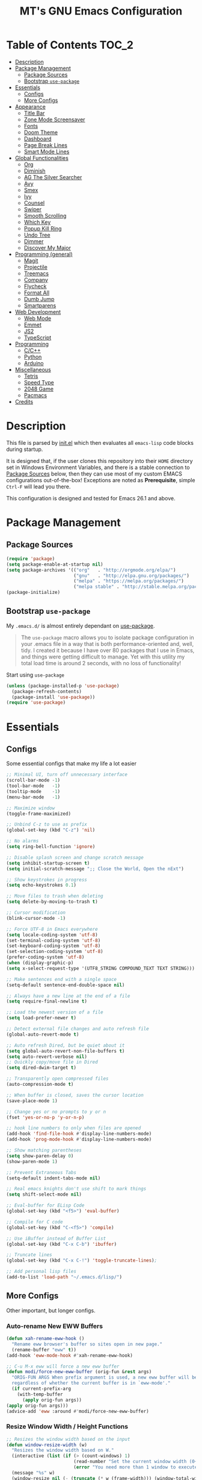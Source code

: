#+TITLE: MT's GNU Emacs Configuration
* Table of Contents                                                   :TOC_2:
- [[#description][Description]]
- [[#package-management][Package Management]]
  - [[#package-sources][Package Sources]]
  - [[#bootstrap-use-package][Bootstrap =use-package=]]
- [[#essentials][Essentials]]
  - [[#configs][Configs]]
  - [[#more-configs][More Configs]]
- [[#appearance][Appearance]]
  - [[#title-bar][Title Bar]]
  - [[#zone-mode-screensaver][Zone Mode Screensaver]]
  - [[#fonts][Fonts]]
  - [[#doom-theme][Doom Theme]]
  - [[#dashboard][Dashboard]]
  - [[#page-break-lines][Page Break Lines]]
  - [[#smart-mode-lines][Smart Mode Lines]]
- [[#global-functionalities][Global Functionalities]]
  - [[#org][Org]]
  - [[#diminish][Diminish]]
  - [[#ag-the-silver-searcher][AG The Silver Searcher]]
  - [[#avy][Avy]]
  - [[#smex][Smex]]
  - [[#ivy][Ivy]]
  - [[#counsel][Counsel]]
  - [[#swiper][Swiper]]
  - [[#smooth-scrolling][Smooth Scrolling]]
  - [[#which-key][Which Key]]
  - [[#popup-kill-ring][Popup Kill Ring]]
  - [[#undo-tree][Undo Tree]]
  - [[#dimmer][Dimmer]]
  - [[#discover-my-major][Discover My Major]]
- [[#programming-general][Programming (general)]]
  - [[#magit][Magit]]
  - [[#projectile][Projectile]]
  - [[#treemacs][Treemacs]]
  - [[#company][Company]]
  - [[#flycheck][Flycheck]]
  - [[#format-all][Format All]]
  - [[#dumb-jump][Dumb Jump]]
  - [[#smartparens][Smartparens]]
- [[#web-development][Web Development]]
  - [[#web-mode][Web Mode]]
  - [[#emmet][Emmet]]
  - [[#js2][JS2]]
  - [[#typescript][TypeScript]]
- [[#programming][Programming]]
  - [[#cc][C/C++]]
  - [[#python][Python]]
  - [[#arduino][Arduino]]
- [[#miscellaneous][Miscellaneous]]
  - [[#tetris][Tetris]]
  - [[#speed-type][Speed Type]]
  - [[#2048-game][2048 Game]]
  - [[#pacmacs][Pacmacs]]
- [[#credits][Credits]]

* Description
  This file is parsed by [[./init.el][init.el]] which then evaluates all =emacs-lisp= code blocks during startup.
  
  It is designed that, if the user clones this repository into their =HOME= directory set in Windows Environment Variables, and there is a stable connection to [[#package-sources][Package Sources]] below, then they can use most of my custom EMACS configurations out-of-the-box! Exceptions are noted as *Prerequisite*, simple =Ctrl-F= will lead you there.

  This configuration is designed and tested for Emacs 26.1 and above.

* Package Management
** Package Sources
   #+BEGIN_SRC emacs-lisp
     (require 'package)
     (setq package-enable-at-startup nil)
     (setq package-archives '(("org"   . "http://orgmode.org/elpa/")
                              ("gnu"   . "http://elpa.gnu.org/packages/")
                              ("melpa" . "https://melpa.org/packages/")
                              ("melpa stable" . "http://stable.melpa.org/packages/")))
     (package-initialize)
   #+END_SRC
** Bootstrap =use-package=
   My =.emacs.d/= is almost entirely dependant on [[https://github.com/jwiegley/use-package][use-package]].
   #+BEGIN_QUOTE
   The =use-package= macro allows you to isolate package configuration in your .emacs file in a way that is both performance-oriented and, well, tidy. I created it because I have over 80 packages that I use in Emacs, and things were getting difficult to manage. Yet with this utility my total load time is around 2 seconds, with no loss of functionality!
   #+END_QUOTE
   Start using =use-package=
   #+BEGIN_SRC emacs-lisp
   (unless (package-installed-p 'use-package)
     (package-refresh-contents)
     (package-install 'use-package))
   (require 'use-package)
   #+END_SRC
* Essentials
** Configs
   Some essential configs that make my life a lot easier
   #+BEGIN_SRC emacs-lisp
   ;; Minimal UI, turn off unnecessary interface
   (scroll-bar-mode -1)
   (tool-bar-mode   -1)
   (tooltip-mode    -1)
   (menu-bar-mode   -1)
   
   ;; Maximize window
   (toggle-frame-maximized)

   ;; Unbind C-z to use as prefix
   (global-set-key (kbd "C-z") 'nil)

   ;; No alarms
   (setq ring-bell-function 'ignore)

   ;; Disable splash screen and change scratch message
   (setq inhibit-startup-screen t)
   (setq initial-scratch-message ";; Close the World, Open the nExt")
   
   ;; Show keystrokes in progress
   (setq echo-keystrokes 0.1)
   
   ;; Move files to trash when deleting
   (setq delete-by-moving-to-trash t)
   
   ;; Cursor modification
   (blink-cursor-mode -1)
   
   ;; Force UTF-8 in Emacs everywhere
   (setq locale-coding-system 'utf-8)
   (set-terminal-coding-system 'utf-8)
   (set-keyboard-coding-system 'utf-8)
   (set-selection-coding-system 'utf-8)
   (prefer-coding-system 'utf-8)
   (when (display-graphic-p)
   (setq x-select-request-type '(UTF8_STRING COMPOUND_TEXT TEXT STRING)))
   
   ;; Make sentences end with a single space
   (setq-default sentence-end-double-space nil)
   
   ;; Always have a new line at the end of a file
   (setq require-final-newline t)
   
   ;; Load the newest version of a file
   (setq load-prefer-newer t)
   
   ;; Detect external file changes and auto refresh file
   (global-auto-revert-mode t)
   
   ;; Auto refresh Dired, but be quiet about it
   (setq global-auto-revert-non-file-buffers t)
   (setq auto-revert-verbose nil)
   ;; Quickly copy/move file in Dired
   (setq dired-dwim-target t)
   
   ;; Transparently open compressed files
   (auto-compression-mode t)
   
   ;; When buffer is closed, saves the cursor location
   (save-place-mode 1)
   
   ;; Change yes or no prompts to y or n
   (fset 'yes-or-no-p 'y-or-n-p)

   ;; hook line numbers to only when files are opened
   (add-hook 'find-file-hook #'display-line-numbers-mode)
   (add-hook 'prog-mode-hook #'display-line-numbers-mode)
   
   ;; Show matching parentheses
   (setq show-paren-delay 0)
   (show-paren-mode 1)
   
   ;; Prevent Extraneous Tabs
   (setq-default indent-tabs-mode nil)
   
   ;; Real emacs knights don't use shift to mark things
   (setq shift-select-mode nil)

   ;; Eval-buffer for ELisp Code
   (global-set-key (kbd "<f5>") 'eval-buffer)

   ;; Compile for C code
   (global-set-key (kbd "C-<f5>") 'compile)

   ;; Use iBuffer instead of Buffer List
   (global-set-key (kbd "C-x C-b") 'ibuffer)

   ;; Truncate lines
   (global-set-key (kbd "C-x C-!") 'toggle-truncate-lines);

   ;; Add personal lisp files
   (add-to-list 'load-path "~/.emacs.d/lisp/")
   #+END_SRC
** More Configs
   Other important, but longer configs.
*** Auto-rename New EWW Buffers
    #+BEGIN_SRC emacs-lisp
    (defun xah-rename-eww-hook ()
      "Rename eww browser's buffer so sites open in new page."
      (rename-buffer "eww" t))
    (add-hook 'eww-mode-hook #'xah-rename-eww-hook)

    ;; C-u M-x eww will force a new eww buffer
    (defun modi/force-new-eww-buffer (orig-fun &rest args)
      "ORIG-FUN ARGS When prefix argument is used, a new eww buffer will be created,
      regardless of whether the current buffer is in `eww-mode'."
      (if current-prefix-arg
        (with-temp-buffer
          (apply orig-fun args))
	(apply orig-fun args)))
    (advice-add 'eww :around #'modi/force-new-eww-buffer)
    #+END_SRC
*** Resize Window Width / Height Functions
    #+BEGIN_SRC emacs-lisp
    ;; Resizes the window width based on the input
    (defun window-resize-width (w)
      "Resizes the window width based on W."
      (interactive (list (if (> (count-windows) 1)
                             (read-number "Set the current window width (0~1): ")
                             (error "You need more than 1 window to execute this function!"))))
      (message "%s" w)
      (window-resize nil (- (truncate (* w (frame-width))) (window-total-width)) t))

    ;; Resizes the window height based on the input
    (defun window-resize-height (h)
    "Resizes the window height based on H."
    (interactive (list (if (> (count-windows) 1)
                           (read-number "Set the current window height (0~1): ")
			   (error "You need more than 1 window to execute this function!"))))
      (message "%s" h)
      (window-resize nil (- (truncate (* h (frame-height))) (window-total-height)) nil))

    ;; Setup shorcuts for window resize width and height
    (global-set-key (kbd "C-x C-|") 'window-resize-width)
    (global-set-key (kbd "C-x C-_") 'window-resize-height)
    #+END_SRC
*** Autosave and Backup
    Create directory where Emacs stores backups and autosave files.
    #+BEGIN_SRC emacs-lisp
    (make-directory "~/.emacs.d/autosaves" t)
    (make-directory "~/.emacs.d/backups" t)
    #+END_SRC
    Set autosave and backup directory.
    #+BEGIN_SRC emacs-lisp
    (setq backup-directory-alist '(("." . "~/.emacs.d/backups/"))
      auto-save-file-name-transforms  '((".*" "~/.emacs.d/autosaves/\\1" t))
      delete-old-versions -1
      version-control t
      vc-make-backup-files t)
    #+END_SRC
*** Run-Bash Command
    *Prerequisite*: This is configured for [[https://docs.microsoft.com/en-ca/windows/wsl/about][Windows Subsystem for Linux]] in Windows 10.
    #+BEGIN_SRC emacs-lisp
      (defun run-bash ()
        (interactive)
        (let ((shell-file-name "C:\\Windows\\System32\\bash.exe"))
          (shell "*bash*")))
    #+END_SRC
* Appearance
** Title Bar
   #+BEGIN_SRC emacs-lisp
   (setq-default frame-title-format '("Emacs " emacs-version " - " user-login-name "@" system-name " - %b"))
   #+END_SRC
** Zone Mode Screensaver
   [[https://www.emacswiki.org/emacs/ZoneMode][Zone mode]] 'zones' Emacs out, choosing one of its random modes to obfuscate the current buffer, which can be used as a screensaver.
   #+BEGIN_SRC emacs-lisp
   (require 'zone)
   (zone-when-idle 120)
   (defun zone-choose (pgm)
     "Choose a PGM to run for `zone'."
     (interactive
     (list
       (completing-read
         "Program: "
         (mapcar 'symbol-name zone-programs))))
     (let ((zone-programs (list (intern pgm))))
       (zone)))
   #+END_SRC
** Fonts
   Prepare fonts

   *Prerequisite*: Install =Input= and =Love Letter TW= fonts from =/fonts=.
   #+BEGIN_SRC emacs-lisp
   ;; Input Mono, Monaco Style, Line Height 1.3 download from http://input.fontbureau.com/
   (defvar nox/fonts '(("Input" . 11) ("SF Mono" . 12) ("Consolas" . 12) ("Love LetterTW" . 12.5))
     "List of fonts and sizes.  The first one available will be used.")
   #+END_SRC
   Change-fonts 
   #+BEGIN_SRC emacs-lisp
   (defun nox/change-font ()
     "Documentation."
     (interactive)
     (let* (available-fonts font-name font-size font-setting)
       (dolist (font nox/fonts (setq available-fonts (nreverse available-fonts)))
         (when (member (car font) (font-family-list))
           (push font available-fonts)))

       (if (not available-fonts)
         (error "No fonts from the chosen set are available")
	 (if (called-interactively-p 'interactive)
           (let* ((chosen (assoc-string (completing-read "What font to use? " available-fonts nil t) available-fonts)))
             (setq font-name (car chosen) font-size (read-number "Font size: " (cdr chosen))))
           (setq font-name (caar available-fonts) font-size (cdar available-fonts)))

      (setq font-setting (format "%s-%d" font-name font-size))
      (set-frame-font font-setting nil t)
      (add-to-list 'default-frame-alist (cons 'font font-setting)))))

   (nox/change-font)
   #+END_SRC
** Doom Theme
   [[https://github.com/hlissner/emacs-doom-themes][doom-themes]] is an UI plugin and pack of theme, and my Emacs currenty using Molokai theme
   #+BEGIN_SRC emacs-lisp
   (use-package doom-themes
     :ensure t
     :config (load-theme 'doom-molokai t))
   #+END_SRC
** Dashboard
   [[https://github.com/rakanalh/emacs-dashboard][Dashboard]] is an extensible Emacs startup screen.
   
   Use either =KEC_Dark_BK.png= or =KEC_Light_BK.png= depends on the backgrond theme
   #+BEGIN_SRC emacs-lisp
   (use-package dashboard
     :ensure t
     :config
     (dashboard-setup-startup-hook)
     (setq dashboard-banner-logo-title "Present Day, Present Time...")
     (setq dashboard-startup-banner "~/.emacs.d/images/KEC_Dark_BK.png"))
   ;;  (setq dashboard-startup-banner "~/.emacs.d/images/KEC_Light_BK.png"))

   ;; init time shown on dashboard
   (defun dashboard-init-time (list-size)
     (insert (format "Emacs ready in %.2f seconds with %d garbage collections."
                     (float-time (time-subtract after-init-time before-init-time)) gcs-done)))
   (add-to-list 'dashboard-item-generators  '(init-time . dashboard-init-time))
   (add-to-list 'dashboard-items '(init-time)) ;; note adding t as 4 param adds to back of list
   #+END_SRC
** Page Break Lines
   [[https://github.com/purcell/page-break-lines][Page-break-lines]] displays ugly form feed characters as tidy horizontal rules.
   #+BEGIN_SRC emacs-lisp
   (use-package page-break-lines
     :ensure t
     :init (global-page-break-lines-mode))
   #+END_SRC
** Smart Mode Lines
   [[https://github.com/Malabarba/smart-mode-line][Smart mode lines]] is a mode-line for Emacs. It aims to be easy to read from small to large monitors by using colors, a prefix feature, and smart truncation.
   #+BEGIN_SRC emacs-lisp
   (use-package smart-mode-line
     :ensure t
     :config 
     (setq sml/no-confirm-load-theme t)
     (setq sml/theme 'respectful)
     (sml/setup))
   #+END_SRC
* Global Functionalities
** Org
   [[https://orgmode.org/][Org]] is for keeping notes, maintaining TODO lists, planning projects, and authoring documents with a fast and effective plain-text system.
*** Org Mode Setup
    #+BEGIN_SRC emacs-lisp
    (use-package org
      :ensure t
      :bind
      ("C-c l" . org-store-link)
      ("C-c a" . org-agenda)
      ("C-c c" . org-capture)
      ("C-c b" . org-switch)
      :config
      (setq org-todo-keywords
        '((sequence "TODO" "PROCESS" "VERIFY" "|" "DONE"))))
    #+END_SRC
*** Org Bullets
    [[https://github.com/sabof/org-bullets][Org bullets]] shows bullets as UTF-8 characters.
    #+BEGIN_SRC emacs-lisp
    (use-package org-bullets
      :ensure t
      :config
      (add-hook 'org-mode-hook #'org-bullets-mode))
    #+END_SRC
*** TOC Org
    [[https://github.com/snosov1/toc-org][TOC Org]] generates table of contents for =.org= files
    #+BEGIN_SRC emacs-lisp
    (use-package toc-org
      :ensure t
      :config (add-hook 'org-mode-hook 'toc-org-mode))
    #+END_SRC
** Diminish
   [[https://github.com/emacsmirror/diminish][Diminish]] removes certain minor modes from mode-line
   #+BEGIN_SRC emacs-lisp
   (use-package diminish :ensure t)
   #+END_SRC
** AG The Silver Searcher
   [[https://github.com/ggreer/the_silver_searcher][AG The Silver Searcher]] is a fast code searching tool.
   
   *Prerequisite*: [[https://github.com/k-takata/the_silver_searcher-win32][AG for Windows]] must be installed and put in the Path.
   #+BEGIN_SRC emacs-lisp
   (use-package ag
     :ensure t
     :bind ("C-z C-s" . ag))
   #+END_SRC
** Avy
   [[https://github.com/abo-abo/avy][Avy]] is a nice way to move around text.
   #+BEGIN_SRC emacs-lisp
   (use-package avy
     :ensure t
     :bind 
     (("C-;" . avy-goto-char-timer)
      ("C-:" . avy-goto-line))
     :config
     (setq avy-timeout-seconds 0.3)
     (setq avy-style 'pre))
   #+END_SRC
** Smex
   [[https://github.com/nonsequitur/smex][Smex]] is a M-x enhancement tool for Emacs.
   #+BEGIN_SRC emacs-lisp
   (use-package smex
     :ensure t
     :init (smex-initialize))
   #+END_SRC
** Ivy
   [[https://github.com/abo-abo/swiper][Ivy]], a generic completion mechanism for Emacs.
   #+BEGIN_SRC emacs-lisp
   (use-package ivy
     :ensure t
     :diminish ivy-mode ;;Hide ivy in the button screen
     :init (ivy-mode 1)
     :config
     (setq ivy-use-virtual-buffers t)
     (setq ivy-magic-slash-non-match-action nil)
     (setq ivy-count-format "【%d/%d】")
     (setq ivy-wrap t))
   #+END_SRC
** Counsel
   [[https://github.com/abo-abo/swiper][Counsel]], a collection of Ivy-enhanced versions of common Emacs commands.
   #+BEGIN_SRC emacs-lisp
   (use-package counsel
     :ensure t
     :diminish counsel-mode
     :init (counsel-mode 1))
   #+END_SRC
** Swiper
   [[https://github.com/abo-abo/swiper][Swiper]], an Ivy-enhanced alternative to isearch.
   #+BEGIN_SRC emacs-lisp
   (use-package swiper
     :ensure t
     :bind ("C-s" . swiper))
   #+END_SRC
** Smooth Scrolling
   [[https://github.com/aspiers/smooth-scrolling][Smooth scrolling]] offers a minor mode that makes Emacs scroll smoothly.
   #+BEGIN_SRC emacs-lisp
   (use-package smooth-scrolling
     :ensure t
     :config
     (setq scroll-margin 1
       scroll-conservatively 10000
       scroll-step 1
       mouse-wheel-scroll-amount '(2)
       mouse-wheel-progressive-speed nil))
   #+END_SRC
** Which Key
   [[https://github.com/justbur/emacs-which-key][Which key]] is a minor mode that displays the key bindings following the incomplete command.
   #+BEGIN_SRC emacs-lisp
   (use-package which-key
     :ensure t
     :init
     (setq which-key-separator " ")
     (setq which-key-prefix-prefix "+")
     :config
     (which-key-mode))
   #+END_SRC
** Popup Kill Ring
   [[https://github.com/waymondo/popup-kill-ring][Popup kill ring]] provides the ability to browse Emacs kill ring in autocomplete style popup menu.
   #+BEGIN_SRC emacs-lisp
   (use-package popup-kill-ring
     :ensure t
     :bind ("M-y" . popup-kill-ring))
   #+END_SRC
** Undo Tree
   [[https://www.emacswiki.org/emacs/UndoTree][Undo tree]] provides a visualization of the undos in a file.
   #+BEGIN_SRC emacs-lisp
   (use-package undo-tree
     :ensure t
     :diminish undo-tree-mode
     :init (global-undo-tree-mode))
   #+END_SRC
** Dimmer
   [[https://github.com/gonewest818/dimmer.el][Dimmer]] visually highlights the selected buffer.
   #+BEGIN_SRC emacs-lisp
   (use-package dimmer
     :ensure t
     :init (dimmer-mode)
     :config
     (setq dimmer-fraction 0.2)
     (setq dimmer-exclusion-regexp "\\*Minibuf-[0-9]+\\*\\|\\*dashboard\\*"))
   #+END_SRC
** Discover My Major
   [[https://github.com/jguenther/discover-my-major][Discover my major]] discovers key bindings and their meaning for the current Emacs major mode.
   #+BEGIN_SRC emacs-lisp
     (use-package discover-my-major
       :ensure t
       :bind (("C-h C-m" . discover-my-major)))
   #+END_SRC
* Programming (general)
** Magit
   [[https://magit.vc/][Magit]] is an interface to the version control system Git
   #+BEGIN_SRC emacs-lisp
   (use-package magit
     :ensure t
     :defer t
     :bind ("C-x g" . magit-status))
   #+END_SRC
** Projectile
   [[https://github.com/bbatsov/projectile][Projectile]] is a Project Interaction Library for Emacs.
   
   *Prerequisite*: Install [[https://github.com/bmatzelle/gow][Gow]] before proceding and make sure it is in the Path. Gow is a lightweight installer that installs useful open source UNIX applications compiled as native win32 binaries. Especially, =tr= is needed for Projectile alien indexing.
   #+BEGIN_SRC emacs-lisp
   (use-package projectile
     :ensure t
     :bind
     ("C-c p" . projectile-command-map)
     ("C-z C-d" . projectile-switch-project)
     :config
     (projectile-mode +1)
     (setq projectile-completion-system 'ivy)
       (when (eq system-type 'windows-nt)
       (setq projectile-indexing-method 'alien))
     (add-to-list 'projectile-globally-ignored-directories "node_modules"))
   #+END_SRC
** Treemacs
   [[https://github.com/Alexander-Miller/treemacs][Treemacs]] is a tree layout file explorer for Emacs.
*** Treemacs
    #+BEGIN_SRC emacs-lisp
    (use-package treemacs
      :ensure t
      :defer t
      :init
      (with-eval-after-load 'winum
      (define-key winum-keymap (kbd "M-0") #'treemacs-select-window))
      :config
      (progn
        (setq treemacs-collapse-dirs
          (if (executable-find "python") 3 0)
          treemacs-deferred-git-apply-delay   0.5
	  treemacs-display-in-side-window     t
          treemacs-file-event-delay           5000
          treemacs-file-follow-delay          0.2
          treemacs-follow-after-init          t
          treemacs-follow-recenter-distance   0.1
          treemacs-git-command-pipe           ""
          treemacs-goto-tag-strategy          'refetch-index
          treemacs-indentation                2
          treemacs-indentation-string         " "
          treemacs-is-never-other-window      nil
          treemacs-max-git-entries            5000
          treemacs-no-png-images              nil
          treemacs-no-delete-other-windows    t
          treemacs-project-follow-cleanup     nil
          treemacs-persist-file               (expand-file-name ".cache/treemacs-persist" user-emacs-directory)
          treemacs-recenter-after-file-follow nil
          treemacs-recenter-after-tag-follow  nil
          treemacs-show-cursor                nil
          treemacs-show-hidden-files          t
          treemacs-silent-filewatch           nil
          treemacs-silent-refresh             nil
          treemacs-sorting                    'alphabetic-desc
          treemacs-space-between-root-nodes   t
          treemacs-tag-follow-cleanup         t
          treemacs-tag-follow-delay           1.5
          treemacs-width                      35)
          ;; The default width and height of the icons is 22 pixels. If you are
          ;; using a Hi-DPI display, uncomment this to double the icon size.
          ;;(treemacs-resize-icons 44)
          (treemacs-follow-mode t)
          (treemacs-filewatch-mode t)
          (treemacs-fringe-indicator-mode t)
          (pcase (cons (not (null (executable-find "git")))
                       (not (null (executable-find "python3"))))
                 (`(t . t) (treemacs-git-mode 'deferred))
                 (`(t . _) (treemacs-git-mode 'simple))))
      :bind
      (:map global-map
        ("M-0"       . treemacs-select-window)
        ("C-x t 1"   . treemacs-delete-other-windows)
        ("C-x t t"   . treemacs)
        ("C-x t B"   . treemacs-bookmark)
        ("C-x t C-t" . treemacs-find-file)
        ("C-x t M-t" . treemacs-find-tag)))
   #+END_SRC
*** Treemacs Icons Dired
    #+BEGIN_SRC emacs-lisp
    (use-package treemacs-icons-dired
      :after treemacs dired
      :ensure t
      :config
      (treemacs-icons-dired-mode))
    #+END_SRC
*** Treemacs Magit
    #+BEGIN_SRC emacs-lisp
    (use-package treemacs-magit
      :after treemacs magit
      :ensure t)
    #+END_SRC
*** Treemacs Projectile
    #+BEGIN_SRC emacs-lisp
    (use-package treemacs-projectile
      :after treemacs projectile
      :ensure t)
    #+END_SRC
** Company
   [[http://company-mode.github.io/][Company]] stands for Complete Anything, it is a text completion framework for Emacs.
   #+BEGIN_SRC emacs-lisp
   (use-package company
     :ensure t
     :diminish company-mode
     :defer t
     :init (global-company-mode)
     :config
     (setq company-minimum-prefix-length 1)
     (setq company-tooltip-align-annotations 't) ; align annotations to the right tooltip border
     (setq company-idle-delay 0) ; decrease delay before autocompletion popup shows
     (setq company-begin-commands '(self-insert-command)) ; start autocompletion only after typing
     (define-key company-mode-map [remap indent-for-tab-command] #'company-indent-or-complete-common)
     (define-key company-active-map (kbd "TAB") 'company-complete-common-or-cycle)
     (define-key company-active-map (kbd "<tab>") 'company-complete-common-or-cycle)
     (define-key company-active-map (kbd "S-TAB") 'company-select-previous)
     (define-key company-active-map (kbd "<backtab>") 'company-select-previous)
     (setq company-require-match 'never))
   #+END_SRC
** Flycheck
   [[https://www.flycheck.org/en/latest/][Flycheck]] is a syntax checking extension.
   #+BEGIN_SRC emacs-lisp
   (use-package flycheck
     :ensure t
     :init (global-flycheck-mode)
     :config
     (flycheck-add-mode 'typescript-tslint 'js2-mode)
     (flycheck-add-mode 'typescript-tslint 'rjsx-mode))
   #+END_SRC
** Format All
   [[https://github.com/lassik/emacs-format-all-the-code][Format all]] lets you auto-format source code.
   #+BEGIN_SRC emacs-lisp
   (use-package format-all
     :ensure t
     :init (format-all-mode))
   #+END_SRC
** Dumb Jump
   [[https://github.com/jacktasia/dumb-jump][Dumb jump]] is an Emacs "jump to definition" package.
   #+BEGIN_SRC emacs-lisp
   (use-package dumb-jump
     :ensure t
     :bind (("M-g o" . dumb-jump-go-other-window)
            ("M-g j" . dumb-jump-go)
            ("M-g i" . dumb-jump-go-prompt)
            ("M-g x" . dumb-jump-go-prefer-external)
            ("M-g z" . dumb-jump-go-prefer-external-other-window))
     :config (setq dumb-jump-selector 'ivy))
   #+END_SRC
** Smartparens
   [[https://github.com/Fuco1/smartparens][Smartparens]] is a minor mode for dealing with pairs.
   #+BEGIN_SRC emacs-lisp
   (use-package smartparens
     :ensure t
     :diminish smartparens-mode
     :config
     (add-hook 'prog-mode-hook #'smartparens-mode)
     (setq sp-escape-quotes-after-insert nil))
   #+END_SRC
* Web Development
** Web Mode
   [[https://github.com/fxbois/web-mode][Web mode]] is a major mode for editing web templates.
   #+BEGIN_SRC emacs-lisp
   (use-package web-mode
     :ensure t
     :config
     (add-to-list 'auto-mode-alist '("\\.phtml\\'" . web-mode))
     (add-to-list 'auto-mode-alist '("\\.tpl\\.php\\'" . web-mode))
     (add-to-list 'auto-mode-alist '("\\.[agj]sp\\'" . web-mode))
     (add-to-list 'auto-mode-alist '("\\.as[cp]x\\'" . web-mode))
     (add-to-list 'auto-mode-alist '("\\.erb\\'" . web-mode))
     (add-to-list 'auto-mode-alist '("\\.mustache\\'" . web-mode))
     (add-to-list 'auto-mode-alist '("\\.djhtml\\'" . web-mode))
     (add-to-list 'auto-mode-alist '("\\.[t]?html?\\'" . web-mode))
     (add-to-list 'auto-mode-alist '("\\.tsx\\'" . web-mode)))
   #+END_SRC
** Emmet
   [[https://github.com/smihica/emmet-mode][Emmet]] writes HTML by using CSS selectors along with =C-j=. See [[https://github.com/smihica/emmet-mode#usage][usage]] for more information.
   #+BEGIN_SRC emacs-lisp
   (use-package emmet-mode
     :ensure t
     :config
     (add-hook 'web-mode-hook 'emmet-mode) ;; Auto-start on any markup modes
     (add-hook 'css-mode-hooktype  'emmet-mode)) ;; enable Emmet's css abbreviation
   #+END_SRC
** JS2
   [[https://github.com/mooz/js2-mode][JS2 mode]] offers improved JavsScript editing mode.
   #+BEGIN_SRC emacs-lisp
   (use-package js2-mode 
     :ensure t
     :config
     (add-to-list 'auto-mode-alist '("\\.js\\'" . js2-mode))
     (add-to-list 'interpreter-mode-alist '("node" . js2-mode)))
   #+END_SRC
** TypeScript
*** TypeScript Mode
    [[https://github.com/emacs-typescript/typescript.el][TypeScript mode]] offers TypeScript support for Emacs.
    #+BEGIN_SRC emacs-lisp
    (use-package typescript-mode :ensure t)
    #+END_SRC
*** Tide
    [[https://github.com/ananthakumaran/tide][Tide]] is TypeScript Interactive Development Environment for Emacs.
    Tip: enter =M-.= to jump to definition
    #+BEGIN_SRC emacs-lisp
    (use-package tide
      :ensure t
      :after (typescript-mode company flycheck)
      :hook ((typescript-mode . tide-setup)
             (typescript-mode . tide-hl-identifier-mode)
             (before-save . tide-format-before-save))
      :config
      (setq tide-completion-enable-autoimport-suggestions t)
      (flycheck-add-mode 'typescript-tslint 'web-mode)
      (add-hook 'js2-mode-hook #'setup-tide-mode)
      (flycheck-add-next-checker 'javascript-eslint 'javascript-tide 'append))
    #+END_SRC
* Programming
** C/C++
   *Prerequisite*: To compile and execute C/C++ files in Emacs for Windows, install [[http://www.mingw.org/wiki/Install_MinGW][MinGW]] first. 

   Then compile using =C-<f5>= or =compile=. The command =gcc -o <file>.exe <fileA>.c <fileB>.c ...= is to compile C code into =<file>.exe=.
*** Irony
    [[https://github.com/Sarcasm/irony-mode][Irony mode]] is an Emacs minor mode that improves editing experience in C/C++.
    
    *Prerequisite*: Execute =irony-install-server=. This provides the libclang interface to irony-mode. It uses a simple protocol based on S-expression. This server also requires [[https://cmake.org/download/][CMake]] >= 2.8.3 and [[http://releases.llvm.org/download.html][libclang]] to be installed on your system.
    #+BEGIN_SRC emacs-lisp
    (use-package irony
      :ensure t
      :config
      (add-hook 'c++-mode-hook 'irony-mode)
      (add-hook 'c-mode-hook 'irony-mode)
      (add-hook 'objc-mode-hook 'irony-mode)
      (add-hook 'irony-mode-hook 'irony-cdb-autosetup-compile-options))
    #+END_SRC
    Windows performance tweaks
    #+BEGIN_SRC emacs-lisp
    (when (boundp 'w32-pipe-read-delay)
      (setq w32-pipe-read-delay 0))
    ;; Set the buffer size to 64K on Windows (from the original 4K)
    (when (boundp 'w32-pipe-buffer-size)
    (setq irony-server-w32-pipe-buffer-size (* 64 1024)))
    #+END_SRC
*** Company Irony
    [[https://github.com/Sarcasm/company-irony][Company Irony]] provides completion backend for the C, C++ and Objective-C languages.
    #+BEGIN_SRC emacs-lisp
    (use-package company-irony
      :ensure t
      :config
      (add-to-list 'company-backends 'company-irony))
    #+END_SRC
*** Company Irony C Headers
    [[https://github.com/hotpxl/company-irony-c-headers/][Company Irony C Headers]] provides a company-mode backend for C/C++ header files that works with irony-mode.
    
    This package is meant to be complementary to company-irony by offering completion suggestions to header files.
    #+BEGIN_SRC emacs-lisp
    (use-package company-irony-c-headers
      :ensure t
      :config
      (add-to-list 'company-backends 'company-irony)
      (add-to-list 'company-backends 'company-c-headers))
    #+END_SRC
** Python
   *Prerequisite*:
   Install required Python packages:
   #+BEGIN_SRC text
   # Either of these
   pip install rope
   pip install jedi
   # flake8 for code checks
   pip install flake8
   # and autopep8 for automatic PEP8 formatting
   pip install autopep8
   # and yapf for code formatting
   pip install yapf
   #+END_SRC
*** Elpy
    [[https://github.com/jorgenschaefer/elpy][Elpy]] is Emacs Python Development Environment.
    #+BEGIN_SRC emacs-lisp
    (use-package elpy
      :ensure t
      :defer 2
      :config
      (progn
        ;; Use Flycheck instead of Flymake
        (when (require 'flycheck nil t)
              (remove-hook 'elpy-modules 'elpy-module-flymake)
              (remove-hook 'elpy-modules 'elpy-module-yasnippet)
              (remove-hook 'elpy-mode-hook 'elpy-module-highlight-indentation)
              (add-hook 'elpy-mode-hook 'flycheck-mode))
        (elpy-enable)
        ;; jedi is great
        (setq elpy-rpc-backend "jedi")))
    #+END_SRC
*** Jedi
    [[https://github.com/tkf/emacs-jedi][Jedi]] is a Python auto-completion package for Emacs.
    #+BEGIN_SRC emacs-lisp
    (use-package jedi
      :ensure t
      :init
      (add-to-list 'company-backends 'company-jedi))
    #+END_SRC
*** Company Jedi
    [[https://github.com/syohex/emacs-company-jedi][Company Jedi]] is a Company backend for Python Jedi.
    #+BEGIN_SRC emacs-lisp    
    (use-package company-jedi
      :ensure t
      :init
      (add-hook 'python-mode-hook
        (lambda () (add-to-list 'company-backends 'company-jedi)))
      (setq company-jedi-python-bin "python"))
    #+END_SRC
** Arduino
*** Arduino Mode
    [[https://github.com/bookest/arduino-mode][Arduino mode]] is a major mode for editing Arduino sketches.
    #+BEGIN_SRC emacs-lisp
    (use-package arduino-mode
      :ensure t
      :config
      (add-to-list 'auto-mode-alist '("\\.ino\\'" . arduino-mode))
      (add-to-list 'auto-mode-alist '("\\.pde\\'" . arduino-mode))
      (autoload 'arduino-mode "arduino-mode" "Arduino editing mode." t))
   #+END_SRC
*** Company Arduino
    [[https://github.com/yuutayamada/company-arduino][Company Arduino]] is a set of configuration to let you auto-completion by using irony-mode, company-irony and company-c-headers on arduino-mode.
    #+BEGIN_SRC emacs-lisp
    (use-package company-arduino
      :ensure t
      :config
      (add-hook 'irony-mode-hook 'company-arduino-turn-on))

    ;; Configuration for company-c-headers.el
    ;; The `company-arduino-append-include-dirs' function appends
    ;; Arduino's include directories to the default directories
    ;; if `default-directory' is inside `company-arduino-home'. Otherwise
    ;; just returns the default directories.
    ;; Please change the default include directories accordingly.
    (defun my-company-c-headers-get-system-path ()
      "Return the system include path for the current buffer."
      (let ((default '("/usr/include/" "/usr/local/include/")))
        (company-arduino-append-include-dirs default t)))
    (setq company-c-headers-path-system 'my-company-c-headers-get-system-path) 
    
    ;; Activate irony-mode on arduino-mode
    (add-hook 'arduino-mode-hook 'irony-mode)
    #+END_SRC
* Miscellaneous
** Tetris
   Although [[https://www.emacswiki.org/emacs/TetrisMode][Tetris]] is part of Emacs, but there still could be some configurations.
   #+BEGIN_SRC emacs-lisp
   (defvar tetris-mode-map
     (make-sparse-keymap 'tetris-mode-map))
   (define-key tetris-mode-map (kbd "C-p") 'tetris-rotate-prev)
   (define-key tetris-mode-map (kbd "C-n") 'tetris-move-down)
   (define-key tetris-mode-map (kbd "C-b") 'tetris-move-left)
   (define-key tetris-mode-map (kbd "C-f") 'tetris-move-right)
   (define-key tetris-mode-map (kbd "C-SPC") 'tetris-move-bottom)
   (defadvice tetris-end-game (around zap-scores activate)
     (save-window-excursion ad-do-it))
   #+END_SRC
** Speed Type
   [[https://github.com/hagleitn/speed-type][Speed type]] is a game to practice touch/speed typing in Emacs.
   #+BEGIN_SRC emacs-lisp
   (use-package speed-type :ensure t)
   #+END_SRC
** 2048 Game
   [[https://bitbucket.org/zck/2048.el][2048 Game]] is an implementation of 2048 in Emacs.
   #+BEGIN_SRC emacs-lisp
   (use-package 2048-game :ensure t)
   #+END_SRC
** Pacmacs
   [[https://github.com/emacsmirror/pacmacs][Pacmacs]] is Pacman for Emacs.
   #+BEGIN_SRC emacs-lisp
   (use-package pacmacs :ensure t)
   #+END_SRC
* Credits
  This =.emacs.d/= was heavily influenced and inspired by the following configurations.
  - [[https://github.com/anschwa/emacs.d][Adam Schwartz's .emacs.d]]
  - [[https://github.com/poncie/.emacs.d][Poncie Reyes's .emacs.d]]
